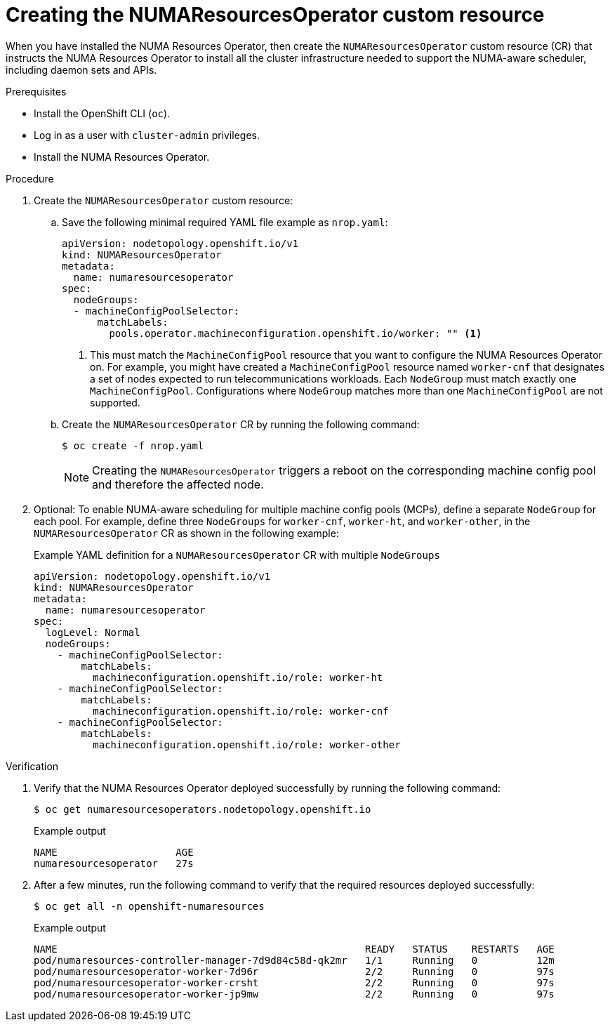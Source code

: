// Module included in the following assemblies:
//
// *scalability_and_performance/cnf-numa-aware-scheduling.adoc

:_module-type: PROCEDURE
[id="cnf-creating-nrop-cr_{context}"]
= Creating the NUMAResourcesOperator custom resource

When you have installed the NUMA Resources Operator, then create the `NUMAResourcesOperator` custom resource (CR) that instructs the NUMA Resources Operator to install all the cluster infrastructure needed to support the NUMA-aware scheduler, including daemon sets and APIs.

.Prerequisites

* Install the OpenShift CLI (`oc`).
* Log in as a user with `cluster-admin` privileges.
* Install the NUMA Resources Operator.

.Procedure

. Create the `NUMAResourcesOperator` custom resource:

.. Save the following minimal required YAML file example as `nrop.yaml`:
+
[source,yaml]
----
apiVersion: nodetopology.openshift.io/v1
kind: NUMAResourcesOperator
metadata:
  name: numaresourcesoperator
spec:
  nodeGroups:
  - machineConfigPoolSelector:
      matchLabels:
        pools.operator.machineconfiguration.openshift.io/worker: "" <1>
----
+
<1> This must match the `MachineConfigPool` resource that you want to configure the NUMA Resources Operator on. For example, you might have created a `MachineConfigPool` resource named `worker-cnf` that designates a set of nodes expected to run telecommunications workloads. Each `NodeGroup` must match exactly one `MachineConfigPool`. Configurations where `NodeGroup` matches more than one `MachineConfigPool` are not supported.

.. Create the `NUMAResourcesOperator` CR by running the following command:
+
[source,terminal]
----
$ oc create -f nrop.yaml
----
+
[NOTE]
====
Creating the `NUMAResourcesOperator` triggers a reboot on the corresponding machine config pool and therefore the affected node.
====

. Optional: To enable NUMA-aware scheduling for multiple machine config pools (MCPs), define a separate `NodeGroup` for each pool. For example, define three `NodeGroups` for `worker-cnf`, `worker-ht`, and `worker-other`, in the `NUMAResourcesOperator` CR as shown in the following example:
+
.Example YAML definition for a `NUMAResourcesOperator` CR with multiple `NodeGroups`
[source,yaml]
----
apiVersion: nodetopology.openshift.io/v1
kind: NUMAResourcesOperator
metadata:
  name: numaresourcesoperator
spec:
  logLevel: Normal
  nodeGroups:
    - machineConfigPoolSelector:
        matchLabels:
          machineconfiguration.openshift.io/role: worker-ht
    - machineConfigPoolSelector:
        matchLabels:
          machineconfiguration.openshift.io/role: worker-cnf
    - machineConfigPoolSelector:
        matchLabels:
          machineconfiguration.openshift.io/role: worker-other
----

.Verification

. Verify that the NUMA Resources Operator deployed successfully by running the following command:
+
[source,terminal]
----
$ oc get numaresourcesoperators.nodetopology.openshift.io
----
+
.Example output
[source,terminal]
----
NAME                    AGE
numaresourcesoperator   27s
----

. After a few minutes, run the following command to verify that the required resources deployed successfully:
+
[source,terminal]
----
$ oc get all -n openshift-numaresources
----
+
.Example output
[source,terminal]
----
NAME                                                    READY   STATUS    RESTARTS   AGE
pod/numaresources-controller-manager-7d9d84c58d-qk2mr   1/1     Running   0          12m
pod/numaresourcesoperator-worker-7d96r                  2/2     Running   0          97s
pod/numaresourcesoperator-worker-crsht                  2/2     Running   0          97s
pod/numaresourcesoperator-worker-jp9mw                  2/2     Running   0          97s
----
